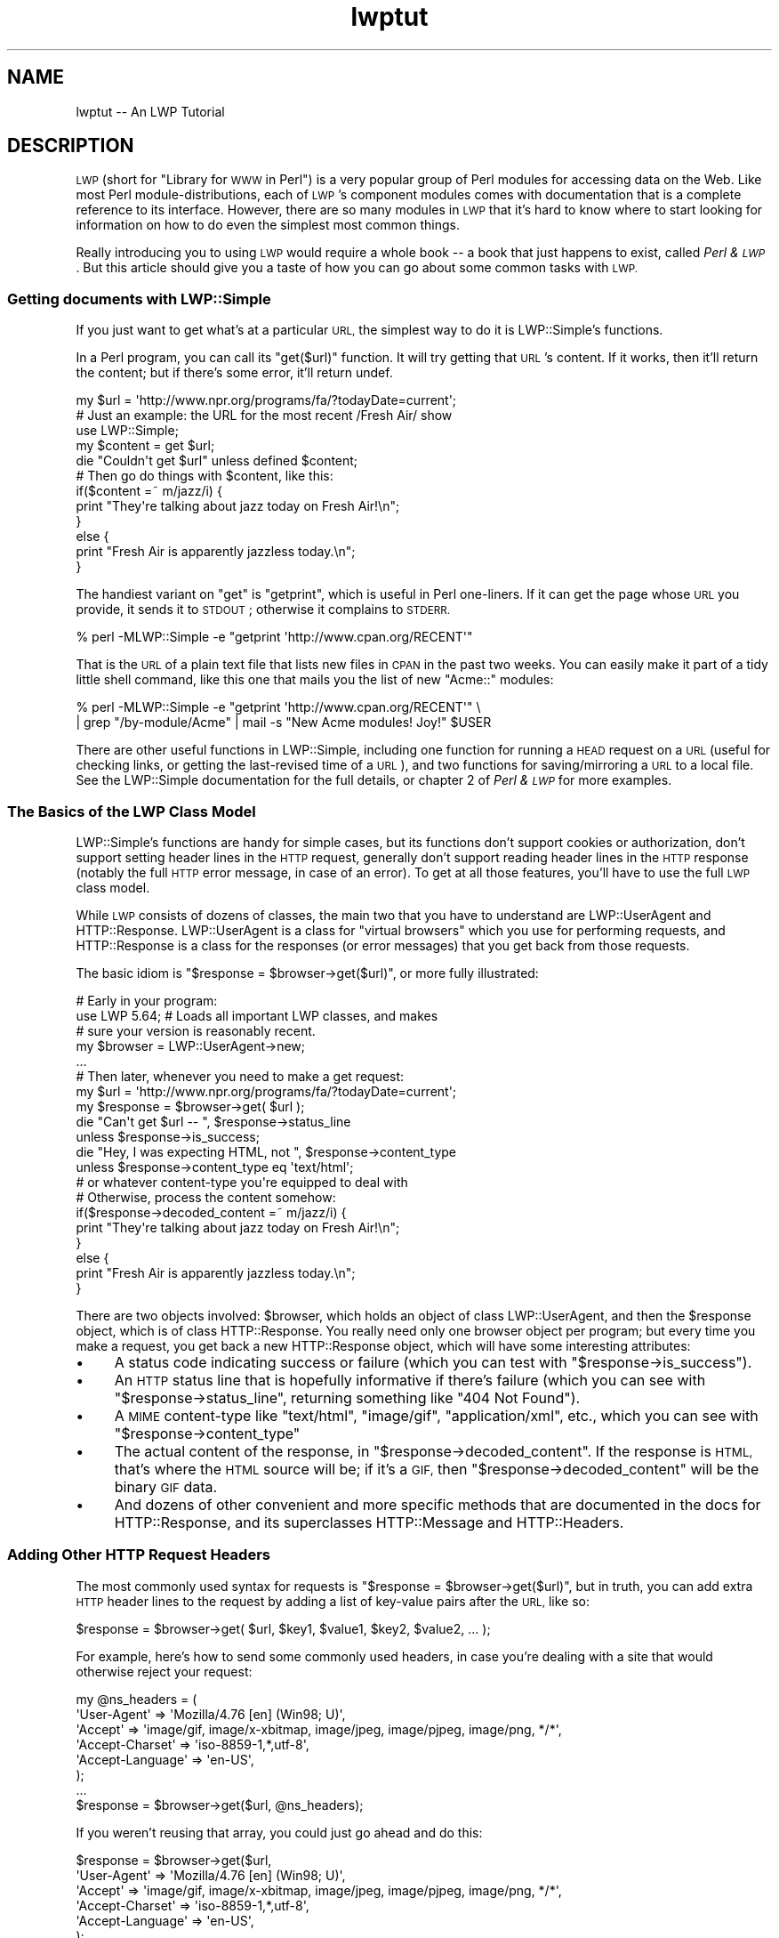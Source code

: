 .\" Automatically generated by Pod::Man 4.09 (Pod::Simple 3.35)
.\"
.\" Standard preamble:
.\" ========================================================================
.de Sp \" Vertical space (when we can't use .PP)
.if t .sp .5v
.if n .sp
..
.de Vb \" Begin verbatim text
.ft CW
.nf
.ne \\$1
..
.de Ve \" End verbatim text
.ft R
.fi
..
.\" Set up some character translations and predefined strings.  \*(-- will
.\" give an unbreakable dash, \*(PI will give pi, \*(L" will give a left
.\" double quote, and \*(R" will give a right double quote.  \*(C+ will
.\" give a nicer C++.  Capital omega is used to do unbreakable dashes and
.\" therefore won't be available.  \*(C` and \*(C' expand to `' in nroff,
.\" nothing in troff, for use with C<>.
.tr \(*W-
.ds C+ C\v'-.1v'\h'-1p'\s-2+\h'-1p'+\s0\v'.1v'\h'-1p'
.ie n \{\
.    ds -- \(*W-
.    ds PI pi
.    if (\n(.H=4u)&(1m=24u) .ds -- \(*W\h'-12u'\(*W\h'-12u'-\" diablo 10 pitch
.    if (\n(.H=4u)&(1m=20u) .ds -- \(*W\h'-12u'\(*W\h'-8u'-\"  diablo 12 pitch
.    ds L" ""
.    ds R" ""
.    ds C` ""
.    ds C' ""
'br\}
.el\{\
.    ds -- \|\(em\|
.    ds PI \(*p
.    ds L" ``
.    ds R" ''
.    ds C`
.    ds C'
'br\}
.\"
.\" Escape single quotes in literal strings from groff's Unicode transform.
.ie \n(.g .ds Aq \(aq
.el       .ds Aq '
.\"
.\" If the F register is >0, we'll generate index entries on stderr for
.\" titles (.TH), headers (.SH), subsections (.SS), items (.Ip), and index
.\" entries marked with X<> in POD.  Of course, you'll have to process the
.\" output yourself in some meaningful fashion.
.\"
.\" Avoid warning from groff about undefined register 'F'.
.de IX
..
.if !\nF .nr F 0
.if \nF>0 \{\
.    de IX
.    tm Index:\\$1\t\\n%\t"\\$2"
..
.    if !\nF==2 \{\
.        nr % 0
.        nr F 2
.    \}
.\}
.\" ========================================================================
.\"
.IX Title "lwptut 3"
.TH lwptut 3 "2019-03-25" "perl v5.26.2" "User Contributed Perl Documentation"
.\" For nroff, turn off justification.  Always turn off hyphenation; it makes
.\" way too many mistakes in technical documents.
.if n .ad l
.nh
.SH "NAME"
lwptut \-\- An LWP Tutorial
.SH "DESCRIPTION"
.IX Header "DESCRIPTION"
\&\s-1LWP\s0 (short for \*(L"Library for \s-1WWW\s0 in Perl\*(R") is a very popular group of
Perl modules for accessing data on the Web. Like most Perl
module-distributions, each of \s-1LWP\s0's component modules comes with
documentation that is a complete reference to its interface. However,
there are so many modules in \s-1LWP\s0 that it's hard to know where to start
looking for information on how to do even the simplest most common
things.
.PP
Really introducing you to using \s-1LWP\s0 would require a whole book \*(-- a book
that just happens to exist, called \fIPerl & \s-1LWP\s0\fR. But this article
should give you a taste of how you can go about some common tasks with
\&\s-1LWP.\s0
.SS "Getting documents with LWP::Simple"
.IX Subsection "Getting documents with LWP::Simple"
If you just want to get what's at a particular \s-1URL,\s0 the simplest way
to do it is LWP::Simple's functions.
.PP
In a Perl program, you can call its \f(CW\*(C`get($url)\*(C'\fR function.  It will try
getting that \s-1URL\s0's content.  If it works, then it'll return the
content; but if there's some error, it'll return undef.
.PP
.Vb 2
\&  my $url = \*(Aqhttp://www.npr.org/programs/fa/?todayDate=current\*(Aq;
\&    # Just an example: the URL for the most recent /Fresh Air/ show
\&
\&  use LWP::Simple;
\&  my $content = get $url;
\&  die "Couldn\*(Aqt get $url" unless defined $content;
\&
\&  # Then go do things with $content, like this:
\&
\&  if($content =~ m/jazz/i) {
\&    print "They\*(Aqre talking about jazz today on Fresh Air!\en";
\&  }
\&  else {
\&    print "Fresh Air is apparently jazzless today.\en";
\&  }
.Ve
.PP
The handiest variant on \f(CW\*(C`get\*(C'\fR is \f(CW\*(C`getprint\*(C'\fR, which is useful in Perl
one-liners.  If it can get the page whose \s-1URL\s0 you provide, it sends it
to \s-1STDOUT\s0; otherwise it complains to \s-1STDERR.\s0
.PP
.Vb 1
\&  % perl \-MLWP::Simple \-e "getprint \*(Aqhttp://www.cpan.org/RECENT\*(Aq"
.Ve
.PP
That is the \s-1URL\s0 of a plain text file that lists new files in \s-1CPAN\s0 in
the past two weeks.  You can easily make it part of a tidy little
shell command, like this one that mails you the list of new
\&\f(CW\*(C`Acme::\*(C'\fR modules:
.PP
.Vb 2
\&  % perl \-MLWP::Simple \-e "getprint \*(Aqhttp://www.cpan.org/RECENT\*(Aq"  \e
\&     | grep "/by\-module/Acme" | mail \-s "New Acme modules! Joy!" $USER
.Ve
.PP
There are other useful functions in LWP::Simple, including one function
for running a \s-1HEAD\s0 request on a \s-1URL\s0 (useful for checking links, or
getting the last-revised time of a \s-1URL\s0), and two functions for
saving/mirroring a \s-1URL\s0 to a local file. See the LWP::Simple
documentation for the full details, or chapter 2 of \fIPerl
& \s-1LWP\s0\fR for more examples.
.SS "The Basics of the \s-1LWP\s0 Class Model"
.IX Subsection "The Basics of the LWP Class Model"
LWP::Simple's functions are handy for simple cases, but its functions
don't support cookies or authorization, don't support setting header
lines in the \s-1HTTP\s0 request, generally don't support reading header lines
in the \s-1HTTP\s0 response (notably the full \s-1HTTP\s0 error message, in case of an
error). To get at all those features, you'll have to use the full \s-1LWP\s0
class model.
.PP
While \s-1LWP\s0 consists of dozens of classes, the main two that you have to
understand are LWP::UserAgent and HTTP::Response. LWP::UserAgent
is a class for \*(L"virtual browsers\*(R" which you use for performing requests,
and HTTP::Response is a class for the responses (or error messages)
that you get back from those requests.
.PP
The basic idiom is \f(CW\*(C`$response = $browser\->get($url)\*(C'\fR, or more fully
illustrated:
.PP
.Vb 1
\&  # Early in your program:
\&  
\&  use LWP 5.64; # Loads all important LWP classes, and makes
\&                #  sure your version is reasonably recent.
\&
\&  my $browser = LWP::UserAgent\->new;
\&  
\&  ...
\&  
\&  # Then later, whenever you need to make a get request:
\&  my $url = \*(Aqhttp://www.npr.org/programs/fa/?todayDate=current\*(Aq;
\&  
\&  my $response = $browser\->get( $url );
\&  die "Can\*(Aqt get $url \-\- ", $response\->status_line
\&   unless $response\->is_success;
\&
\&  die "Hey, I was expecting HTML, not ", $response\->content_type
\&   unless $response\->content_type eq \*(Aqtext/html\*(Aq;
\&     # or whatever content\-type you\*(Aqre equipped to deal with
\&
\&  # Otherwise, process the content somehow:
\&  
\&  if($response\->decoded_content =~ m/jazz/i) {
\&    print "They\*(Aqre talking about jazz today on Fresh Air!\en";
\&  }
\&  else {
\&    print "Fresh Air is apparently jazzless today.\en";
\&  }
.Ve
.PP
There are two objects involved: \f(CW$browser\fR, which holds an object of
class LWP::UserAgent, and then the \f(CW$response\fR object, which is of
class HTTP::Response. You really need only one browser object per
program; but every time you make a request, you get back a new
HTTP::Response object, which will have some interesting attributes:
.IP "\(bu" 4
A status code indicating
success or failure
(which you can test with \f(CW\*(C`$response\->is_success\*(C'\fR).
.IP "\(bu" 4
An \s-1HTTP\s0 status
line that is hopefully informative if there's failure (which you can
see with \f(CW\*(C`$response\->status_line\*(C'\fR,
returning something like \*(L"404 Not Found\*(R").
.IP "\(bu" 4
A \s-1MIME\s0 content-type like \*(L"text/html\*(R", \*(L"image/gif\*(R",
\&\*(L"application/xml\*(R", etc., which you can see with 
\&\f(CW\*(C`$response\->content_type\*(C'\fR
.IP "\(bu" 4
The actual content of the response, in \f(CW\*(C`$response\->decoded_content\*(C'\fR.
If the response is \s-1HTML,\s0 that's where the \s-1HTML\s0 source will be; if
it's a \s-1GIF,\s0 then \f(CW\*(C`$response\->decoded_content\*(C'\fR will be the binary
\&\s-1GIF\s0 data.
.IP "\(bu" 4
And dozens of other convenient and more specific methods that are
documented in the docs for HTTP::Response, and its superclasses
HTTP::Message and HTTP::Headers.
.SS "Adding Other \s-1HTTP\s0 Request Headers"
.IX Subsection "Adding Other HTTP Request Headers"
The most commonly used syntax for requests is \f(CW\*(C`$response =
$browser\->get($url)\*(C'\fR, but in truth, you can add extra \s-1HTTP\s0 header
lines to the request by adding a list of key-value pairs after the \s-1URL,\s0
like so:
.PP
.Vb 1
\&  $response = $browser\->get( $url, $key1, $value1, $key2, $value2, ... );
.Ve
.PP
For example, here's how to send some commonly used headers, in case
you're dealing with a site that would otherwise reject your request:
.PP
.Vb 6
\&  my @ns_headers = (
\&   \*(AqUser\-Agent\*(Aq => \*(AqMozilla/4.76 [en] (Win98; U)\*(Aq,
\&   \*(AqAccept\*(Aq => \*(Aqimage/gif, image/x\-xbitmap, image/jpeg, image/pjpeg, image/png, */*\*(Aq,
\&   \*(AqAccept\-Charset\*(Aq => \*(Aqiso\-8859\-1,*,utf\-8\*(Aq,
\&   \*(AqAccept\-Language\*(Aq => \*(Aqen\-US\*(Aq,
\&  );
\&
\&  ...
\&  
\&  $response = $browser\->get($url, @ns_headers);
.Ve
.PP
If you weren't reusing that array, you could just go ahead and do this:
.PP
.Vb 6
\&  $response = $browser\->get($url,
\&   \*(AqUser\-Agent\*(Aq => \*(AqMozilla/4.76 [en] (Win98; U)\*(Aq,
\&   \*(AqAccept\*(Aq => \*(Aqimage/gif, image/x\-xbitmap, image/jpeg, image/pjpeg, image/png, */*\*(Aq,
\&   \*(AqAccept\-Charset\*(Aq => \*(Aqiso\-8859\-1,*,utf\-8\*(Aq,
\&   \*(AqAccept\-Language\*(Aq => \*(Aqen\-US\*(Aq,
\&  );
.Ve
.PP
If you were only ever changing the 'User\-Agent' line, you could just change
the \f(CW$browser\fR object's default line from \*(L"libwww\-perl/5.65\*(R" (or the like)
to whatever you like, using the LWP::UserAgent \f(CW\*(C`agent\*(C'\fR method:
.PP
.Vb 1
\&   $browser\->agent(\*(AqMozilla/4.76 [en] (Win98; U)\*(Aq);
.Ve
.SS "Enabling Cookies"
.IX Subsection "Enabling Cookies"
A default LWP::UserAgent object acts like a browser with its cookies
support turned off. There are various ways of turning it on, by setting
its \f(CW\*(C`cookie_jar\*(C'\fR attribute. A \*(L"cookie jar\*(R" is an object representing
a little database of all
the \s-1HTTP\s0 cookies that a browser knows about. It can correspond to a
file on disk or 
an in-memory object that starts out empty, and whose collection of
cookies will disappear once the program is finished running.
.PP
To give a browser an in-memory empty cookie jar, you set its \f(CW\*(C`cookie_jar\*(C'\fR
attribute like so:
.PP
.Vb 2
\&  use HTTP::CookieJar::LWP;
\&  $browser\->cookie_jar( HTTP::CookieJar::LWP\->new );
.Ve
.PP
To save a cookie jar to disk, see \*(L"dump_cookies\*(R" in HTTP::CookieJar.
To load cookies from disk into a jar, see \*(L"load_cookies\*(R" in HTTP::CookieJar.
.SS "Posting Form Data"
.IX Subsection "Posting Form Data"
Many \s-1HTML\s0 forms send data to their server using an \s-1HTTP POST\s0 request, which
you can send with this syntax:
.PP
.Vb 7
\& $response = $browser\->post( $url,
\&   [
\&     formkey1 => value1, 
\&     formkey2 => value2, 
\&     ...
\&   ],
\& );
.Ve
.PP
Or if you need to send \s-1HTTP\s0 headers:
.PP
.Vb 9
\& $response = $browser\->post( $url,
\&   [
\&     formkey1 => value1, 
\&     formkey2 => value2, 
\&     ...
\&   ],
\&   headerkey1 => value1, 
\&   headerkey2 => value2, 
\& );
.Ve
.PP
For example, the following program makes a search request to AltaVista
(by sending some form data via an \s-1HTTP POST\s0 request), and extracts from
the \s-1HTML\s0 the report of the number of matches:
.PP
.Vb 4
\&  use strict;
\&  use warnings;
\&  use LWP 5.64;
\&  my $browser = LWP::UserAgent\->new;
\&
\&  my $word = \*(Aqtarragon\*(Aq;
\&
\&  my $url = \*(Aqhttp://search.yahoo.com/yhs/search\*(Aq;
\&  my $response = $browser\->post( $url,
\&    [ \*(Aqq\*(Aq => $word,  # the Altavista query string
\&      \*(Aqfr\*(Aq => \*(Aqaltavista\*(Aq, \*(Aqpg\*(Aq => \*(Aqq\*(Aq, \*(Aqavkw\*(Aq => \*(Aqtgz\*(Aq, \*(Aqkl\*(Aq => \*(AqXX\*(Aq,
\&    ]
\&  );
\&  die "$url error: ", $response\->status_line
\&   unless $response\->is_success;
\&  die "Weird content type at $url \-\- ", $response\->content_type
\&   unless $response\->content_is_html;
\&
\&  if( $response\->decoded_content =~ m{([0\-9,]+)(?:<.*?>)? results for} ) {
\&    # The substring will be like "996,000</strong> results for"
\&    print "$word: $1\en";
\&  }
\&  else {
\&    print "Couldn\*(Aqt find the match\-string in the response\en";
\&  }
.Ve
.SS "Sending \s-1GET\s0 Form Data"
.IX Subsection "Sending GET Form Data"
Some \s-1HTML\s0 forms convey their form data not by sending the data
in an \s-1HTTP POST\s0 request, but by making a normal \s-1GET\s0 request with
the data stuck on the end of the \s-1URL.\s0  For example, if you went to
\&\f(CW\*(C`www.imdb.com\*(C'\fR and ran a search on \*(L"Blade Runner\*(R", the \s-1URL\s0 you'd see
in your browser window would be:
.PP
.Vb 1
\&  http://www.imdb.com/find?s=all&q=Blade+Runner
.Ve
.PP
To run the same search with \s-1LWP,\s0 you'd use this idiom, which involves
the \s-1URI\s0 class:
.PP
.Vb 3
\&  use URI;
\&  my $url = URI\->new( \*(Aqhttp://www.imdb.com/find\*(Aq );
\&    # makes an object representing the URL
\&
\&  $url\->query_form(  # And here the form data pairs:
\&    \*(Aqq\*(Aq => \*(AqBlade Runner\*(Aq,
\&    \*(Aqs\*(Aq => \*(Aqall\*(Aq,
\&  );
\&
\&  my $response = $browser\->get($url);
.Ve
.PP
See chapter 5 of \fIPerl & \s-1LWP\s0\fR for a longer discussion of \s-1HTML\s0 forms
and of form data, and chapters 6 through 9 for a longer discussion of
extracting data from \s-1HTML.\s0
.SS "Absolutizing URLs"
.IX Subsection "Absolutizing URLs"
The \s-1URI\s0 class that we just mentioned above provides all sorts of methods
for accessing and modifying parts of URLs (such as asking sort of \s-1URL\s0 it
is with \f(CW\*(C`$url\->scheme\*(C'\fR, and asking what host it refers to with \f(CW\*(C`$url\->host\*(C'\fR, and so on, as described in the docs for the \s-1URI\s0
class.  However, the methods of most immediate interest
are the \f(CW\*(C`query_form\*(C'\fR method seen above, and now the \f(CW\*(C`new_abs\*(C'\fR method
for taking a probably-relative \s-1URL\s0 string (like \*(L"../foo.html\*(R") and getting
back an absolute \s-1URL\s0 (like \*(L"http://www.perl.com/stuff/foo.html\*(R"), as
shown here:
.PP
.Vb 2
\&  use URI;
\&  $abs = URI\->new_abs($maybe_relative, $base);
.Ve
.PP
For example, consider this program that matches URLs in the \s-1HTML\s0
list of new modules in \s-1CPAN:\s0
.PP
.Vb 4
\&  use strict;
\&  use warnings;
\&  use LWP;
\&  my $browser = LWP::UserAgent\->new;
\&  
\&  my $url = \*(Aqhttp://www.cpan.org/RECENT.html\*(Aq;
\&  my $response = $browser\->get($url);
\&  die "Can\*(Aqt get $url \-\- ", $response\->status_line
\&   unless $response\->is_success;
\&  
\&  my $html = $response\->decoded_content;
\&  while( $html =~ m/<A HREF=\e"(.*?)\e"/g ) {
\&    print "$1\en";
\&  }
.Ve
.PP
When run, it emits output that starts out something like this:
.PP
.Vb 7
\&  MIRRORING.FROM
\&  RECENT
\&  RECENT.html
\&  authors/00whois.html
\&  authors/01mailrc.txt.gz
\&  authors/id/A/AA/AASSAD/CHECKSUMS
\&  ...
.Ve
.PP
However, if you actually want to have those be absolute URLs, you
can use the \s-1URI\s0 module's \f(CW\*(C`new_abs\*(C'\fR method, by changing the \f(CW\*(C`while\*(C'\fR
loop to this:
.PP
.Vb 3
\&  while( $html =~ m/<A HREF=\e"(.*?)\e"/g ) {
\&    print URI\->new_abs( $1, $response\->base ) ,"\en";
\&  }
.Ve
.PP
(The \f(CW\*(C`$response\->base\*(C'\fR method from HTTP::Message
is for returning what \s-1URL\s0
should be used for resolving relative URLs \*(-- it's usually just
the same as the \s-1URL\s0 that you requested.)
.PP
That program then emits nicely absolute URLs:
.PP
.Vb 7
\&  http://www.cpan.org/MIRRORING.FROM
\&  http://www.cpan.org/RECENT
\&  http://www.cpan.org/RECENT.html
\&  http://www.cpan.org/authors/00whois.html
\&  http://www.cpan.org/authors/01mailrc.txt.gz
\&  http://www.cpan.org/authors/id/A/AA/AASSAD/CHECKSUMS
\&  ...
.Ve
.PP
See chapter 4 of \fIPerl & \s-1LWP\s0\fR for a longer discussion of \s-1URI\s0 objects.
.PP
Of course, using a regexp to match hrefs is a bit simplistic, and for
more robust programs, you'll probably want to use an HTML-parsing module
like HTML::LinkExtor or HTML::TokeParser or even maybe
HTML::TreeBuilder.
.SS "Other Browser Attributes"
.IX Subsection "Other Browser Attributes"
LWP::UserAgent objects have many attributes for controlling how they
work.  Here are a few notable ones:
.IP "\(bu" 4
\&\f(CW\*(C`$browser\->timeout(15);\*(C'\fR
.Sp
This sets this browser object to give up on requests that don't answer
within 15 seconds.
.IP "\(bu" 4
\&\f(CW\*(C`$browser\->protocols_allowed( [ \*(Aqhttp\*(Aq, \*(Aqgopher\*(Aq] );\*(C'\fR
.Sp
This sets this browser object to not speak any protocols other than \s-1HTTP\s0
and gopher. If it tries accessing any other kind of \s-1URL\s0 (like an \*(L"ftp:\*(R"
or \*(L"mailto:\*(R" or \*(L"news:\*(R" \s-1URL\s0), then it won't actually try connecting, but
instead will immediately return an error code 500, with a message like
\&\*(L"Access to 'ftp' URIs has been disabled\*(R".
.IP "\(bu" 4
\&\f(CW\*(C`use LWP::ConnCache; $browser\->conn_cache(LWP::ConnCache\->new());\*(C'\fR
.Sp
This tells the browser object to try using the \s-1HTTP/1.1\s0 \*(L"Keep-Alive\*(R"
feature, which speeds up requests by reusing the same socket connection
for multiple requests to the same server.
.IP "\(bu" 4
\&\f(CW\*(C`$browser\->agent( \*(AqSomeName/1.23 (more info here maybe)\*(Aq )\*(C'\fR
.Sp
This changes how the browser object will identify itself in
the default \*(L"User-Agent\*(R" line is its \s-1HTTP\s0 requests.  By default,
it'll send "libwww\-perl/\fIversionnumber\fR\*(L", like
\&\*(R"libwww\-perl/5.65".  You can change that to something more descriptive
like this:
.Sp
.Vb 1
\&  $browser\->agent( \*(AqSomeName/3.14 (contact@robotplexus.int)\*(Aq );
.Ve
.Sp
Or if need be, you can go in disguise, like this:
.Sp
.Vb 1
\&  $browser\->agent( \*(AqMozilla/4.0 (compatible; MSIE 5.12; Mac_PowerPC)\*(Aq );
.Ve
.IP "\(bu" 4
\&\f(CW\*(C`push @{ $ua\->requests_redirectable }, \*(AqPOST\*(Aq;\*(C'\fR
.Sp
This tells this browser to obey redirection responses to \s-1POST\s0 requests
(like most modern interactive browsers), even though the \s-1HTTP RFC\s0 says
that should not normally be done.
.PP
For more options and information, see the full documentation for
LWP::UserAgent.
.SS "Writing Polite Robots"
.IX Subsection "Writing Polite Robots"
If you want to make sure that your LWP-based program respects \fIrobots.txt\fR
files and doesn't make too many requests too fast, you can use the LWP::RobotUA
class instead of the LWP::UserAgent class.
.PP
LWP::RobotUA class is just like LWP::UserAgent, and you can use it like so:
.PP
.Vb 3
\&  use LWP::RobotUA;
\&  my $browser = LWP::RobotUA\->new(\*(AqYourSuperBot/1.34\*(Aq, \*(Aqyou@yoursite.com\*(Aq);
\&    # Your bot\*(Aqs name and your email address
\&
\&  my $response = $browser\->get($url);
.Ve
.PP
But HTTP::RobotUA adds these features:
.IP "\(bu" 4
If the \fIrobots.txt\fR on \f(CW$url\fR's server forbids you from accessing
\&\f(CW$url\fR, then the \f(CW$browser\fR object (assuming it's of class LWP::RobotUA)
won't actually request it, but instead will give you back (in \f(CW$response\fR) a 403 error
with a message \*(L"Forbidden by robots.txt\*(R".  That is, if you have this line:
.Sp
.Vb 2
\&  die "$url \-\- ", $response\->status_line, "\enAborted"
\&   unless $response\->is_success;
.Ve
.Sp
then the program would die with an error message like this:
.Sp
.Vb 2
\&  http://whatever.site.int/pith/x.html \-\- 403 Forbidden by robots.txt
\&  Aborted at whateverprogram.pl line 1234
.Ve
.IP "\(bu" 4
If this \f(CW$browser\fR object sees that the last time it talked to
\&\f(CW$url\fR's server was too recently, then it will pause (via \f(CW\*(C`sleep\*(C'\fR) to
avoid making too many requests too often. How long it will pause for, is
by default one minute \*(-- but you can control it with the \f(CW\*(C`$browser\->delay( \f(CIminutes\f(CW )\*(C'\fR attribute.
.Sp
For example, this code:
.Sp
.Vb 1
\&  $browser\->delay( 7/60 );
.Ve
.Sp
\&...means that this browser will pause when it needs to avoid talking to
any given server more than once every 7 seconds.
.PP
For more options and information, see the full documentation for
LWP::RobotUA.
.SS "Using Proxies"
.IX Subsection "Using Proxies"
In some cases, you will want to (or will have to) use proxies for
accessing certain sites and/or using certain protocols. This is most
commonly the case when your \s-1LWP\s0 program is running (or could be running)
on a machine that is behind a firewall.
.PP
To make a browser object use proxies that are defined in the usual
environment variables (\f(CW\*(C`HTTP_PROXY\*(C'\fR, etc.), just call the \f(CW\*(C`env_proxy\*(C'\fR
on a user-agent object before you go making any requests on it.
Specifically:
.PP
.Vb 2
\&  use LWP::UserAgent;
\&  my $browser = LWP::UserAgent\->new;
\&  
\&  # And before you go making any requests:
\&  $browser\->env_proxy;
.Ve
.PP
For more information on proxy parameters, see the LWP::UserAgent
documentation, specifically the \f(CW\*(C`proxy\*(C'\fR, \f(CW\*(C`env_proxy\*(C'\fR,
and \f(CW\*(C`no_proxy\*(C'\fR methods.
.SS "\s-1HTTP\s0 Authentication"
.IX Subsection "HTTP Authentication"
Many web sites restrict access to documents by using \*(L"\s-1HTTP\s0
Authentication\*(R". This isn't just any form of \*(L"enter your password\*(R"
restriction, but is a specific mechanism where the \s-1HTTP\s0 server sends the
browser an \s-1HTTP\s0 code that says \*(L"That document is part of a protected
\&'realm', and you can access it only if you re-request it and add some
special authorization headers to your request\*(R".
.PP
For example, the Unicode.org admins stop email-harvesting bots from
harvesting the contents of their mailing list archives, by protecting
them with \s-1HTTP\s0 Authentication, and then publicly stating the username
and password (at \f(CW\*(C`http://www.unicode.org/mail\-arch/\*(C'\fR) \*(-- namely
username \*(L"unicode-ml\*(R" and password \*(L"unicode\*(R".
.PP
For example, consider this \s-1URL,\s0 which is part of the protected
area of the web site:
.PP
.Vb 1
\&  http://www.unicode.org/mail\-arch/unicode\-ml/y2002\-m08/0067.html
.Ve
.PP
If you access that with a browser, you'll get a prompt
like 
\&\*(L"Enter username and password for 'Unicode\-MailList\-Archives' at server
\&'www.unicode.org'\*(R".
.PP
In \s-1LWP,\s0 if you just request that \s-1URL,\s0 like this:
.PP
.Vb 2
\&  use LWP;
\&  my $browser = LWP::UserAgent\->new;
\&
\&  my $url =
\&   \*(Aqhttp://www.unicode.org/mail\-arch/unicode\-ml/y2002\-m08/0067.html\*(Aq;
\&  my $response = $browser\->get($url);
\&
\&  die "Error: ", $response\->header(\*(AqWWW\-Authenticate\*(Aq) || \*(AqError accessing\*(Aq,
\&    #  (\*(AqWWW\-Authenticate\*(Aq is the realm\-name)
\&    "\en ", $response\->status_line, "\en at $url\en Aborting"
\&   unless $response\->is_success;
.Ve
.PP
Then you'll get this error:
.PP
.Vb 4
\&  Error: Basic realm="Unicode\-MailList\-Archives"
\&   401 Authorization Required
\&   at http://www.unicode.org/mail\-arch/unicode\-ml/y2002\-m08/0067.html
\&   Aborting at auth1.pl line 9.  [or wherever]
.Ve
.PP
\&...because the \f(CW$browser\fR doesn't know any the username and password
for that realm (\*(L"Unicode-MailList-Archives\*(R") at that host
(\*(L"www.unicode.org\*(R").  The simplest way to let the browser know about this
is to use the \f(CW\*(C`credentials\*(C'\fR method to let it know about a username and
password that it can try using for that realm at that host.  The syntax is:
.PP
.Vb 5
\&  $browser\->credentials(
\&    \*(Aqservername:portnumber\*(Aq,
\&    \*(Aqrealm\-name\*(Aq,
\&   \*(Aqusername\*(Aq => \*(Aqpassword\*(Aq
\&  );
.Ve
.PP
In most cases, the port number is 80, the default \s-1TCP/IP\s0 port for \s-1HTTP\s0; and
you usually call the \f(CW\*(C`credentials\*(C'\fR method before you make any requests.
For example:
.PP
.Vb 5
\&  $browser\->credentials(
\&    \*(Aqreports.mybazouki.com:80\*(Aq,
\&    \*(Aqweb_server_usage_reports\*(Aq,
\&    \*(Aqplinky\*(Aq => \*(Aqbanjo123\*(Aq
\&  );
.Ve
.PP
So if we add the following to the program above, right after the \f(CW\*(C`$browser = LWP::UserAgent\->new;\*(C'\fR line...
.PP
.Vb 5
\&  $browser\->credentials(  # add this to our $browser \*(Aqs "key ring"
\&    \*(Aqwww.unicode.org:80\*(Aq,
\&    \*(AqUnicode\-MailList\-Archives\*(Aq,
\&    \*(Aqunicode\-ml\*(Aq => \*(Aqunicode\*(Aq
\&  );
.Ve
.PP
\&...then when we run it, the request succeeds, instead of causing the
\&\f(CW\*(C`die\*(C'\fR to be called.
.SS "Accessing \s-1HTTPS\s0 URLs"
.IX Subsection "Accessing HTTPS URLs"
When you access an \s-1HTTPS URL,\s0 it'll work for you just like an \s-1HTTP URL\s0
would \*(-- if your \s-1LWP\s0 installation has \s-1HTTPS\s0 support (via an appropriate
Secure Sockets Layer library).  For example:
.PP
.Vb 8
\&  use LWP;
\&  my $url = \*(Aqhttps://www.paypal.com/\*(Aq;   # Yes, HTTPS!
\&  my $browser = LWP::UserAgent\->new;
\&  my $response = $browser\->get($url);
\&  die "Error at $url\en ", $response\->status_line, "\en Aborting"
\&   unless $response\->is_success;
\&  print "Whee, it worked!  I got that ",
\&   $response\->content_type, " document!\en";
.Ve
.PP
If your \s-1LWP\s0 installation doesn't have \s-1HTTPS\s0 support set up, then the
response will be unsuccessful, and you'll get this error message:
.PP
.Vb 3
\&  Error at https://www.paypal.com/
\&   501 Protocol scheme \*(Aqhttps\*(Aq is not supported
\&   Aborting at paypal.pl line 7.   [or whatever program and line]
.Ve
.PP
If your \s-1LWP\s0 installation \fIdoes\fR have \s-1HTTPS\s0 support installed, then the
response should be successful, and you should be able to consult
\&\f(CW$response\fR just like with any normal \s-1HTTP\s0 response.
.PP
For information about installing \s-1HTTPS\s0 support for your \s-1LWP\s0
installation, see the helpful \fI\s-1README.SSL\s0\fR file that comes in the
libwww-perl distribution.
.SS "Getting Large Documents"
.IX Subsection "Getting Large Documents"
When you're requesting a large (or at least potentially large) document,
a problem with the normal way of using the request methods (like \f(CW\*(C`$response = $browser\->get($url)\*(C'\fR) is that the response object in
memory will have to hold the whole document \*(-- \fIin memory\fR. If the
response is a thirty megabyte file, this is likely to be quite an
imposition on this process's memory usage.
.PP
A notable alternative is to have \s-1LWP\s0 save the content to a file on disk,
instead of saving it up in memory.  This is the syntax to use:
.PP
.Vb 3
\&  $response = $ua\->get($url,
\&                         \*(Aq:content_file\*(Aq => $filespec,
\&                      );
.Ve
.PP
For example,
.PP
.Vb 3
\&  $response = $ua\->get(\*(Aqhttp://search.cpan.org/\*(Aq,
\&                         \*(Aq:content_file\*(Aq => \*(Aq/tmp/sco.html\*(Aq
\&                      );
.Ve
.PP
When you use this \f(CW\*(C`:content_file\*(C'\fR option, the \f(CW$response\fR will have
all the normal header lines, but \f(CW\*(C`$response\->content\*(C'\fR will be
empty.  Errors writing to the content file (for example due to
permission denied or the filesystem being full) will be reported via
the \f(CW\*(C`Client\-Aborted\*(C'\fR or \f(CW\*(C`X\-Died\*(C'\fR response headers, and not the
\&\f(CW\*(C`is_success\*(C'\fR method:
.PP
.Vb 2
\&  if ($response\->header(\*(AqClient\-Aborted\*(Aq) eq \*(Aqdie\*(Aq) {
\&    # handle error ...
.Ve
.PP
Note that this \*(L":content_file\*(R" option isn't supported under older
versions of \s-1LWP,\s0 so you should consider adding \f(CW\*(C`use LWP 5.66;\*(C'\fR to check
the \s-1LWP\s0 version, if you think your program might run on systems with
older versions.
.PP
If you need to be compatible with older \s-1LWP\s0 versions, then use
this syntax, which does the same thing:
.PP
.Vb 2
\&  use HTTP::Request::Common;
\&  $response = $ua\->request( GET($url), $filespec );
.Ve
.SH "SEE ALSO"
.IX Header "SEE ALSO"
Remember, this article is just the most rudimentary introduction to
\&\s-1LWP\s0 \*(-- to learn more about \s-1LWP\s0 and LWP-related tasks, you really
must read from the following:
.IP "\(bu" 4
LWP::Simple \*(-- simple functions for getting/heading/mirroring URLs
.IP "\(bu" 4
\&\s-1LWP\s0 \*(-- overview of the libwww-perl modules
.IP "\(bu" 4
LWP::UserAgent \*(-- the class for objects that represent \*(L"virtual browsers\*(R"
.IP "\(bu" 4
HTTP::Response \*(-- the class for objects that represent the response to
a \s-1LWP\s0 response, as in \f(CW\*(C`$response = $browser\->get(...)\*(C'\fR
.IP "\(bu" 4
HTTP::Message and HTTP::Headers \*(-- classes that provide more methods
to HTTP::Response.
.IP "\(bu" 4
\&\s-1URI\s0 \*(-- class for objects that represent absolute or relative URLs
.IP "\(bu" 4
URI::Escape \*(-- functions for URL-escaping and URL-unescaping strings
(like turning \*(L"this & that\*(R" to and from \*(L"this%20%26%20that\*(R").
.IP "\(bu" 4
HTML::Entities \*(-- functions for HTML-escaping and HTML-unescaping strings
(like turning \*(L"C. & E. Brontë\*(R" to and from \*(L"C. &amp; E. Bront&euml;\*(R")
.IP "\(bu" 4
HTML::TokeParser and HTML::TreeBuilder \*(-- classes for parsing \s-1HTML\s0
.IP "\(bu" 4
HTML::LinkExtor \*(-- class for finding links in \s-1HTML\s0 documents
.IP "\(bu" 4
The book \fIPerl & \s-1LWP\s0\fR by Sean M. Burke.  O'Reilly & Associates, 
2002.  \s-1ISBN: 0\-596\-00178\-9,\s0 <http://oreilly.com/catalog/perllwp/>.  The
whole book is also available free online:
<http://lwp.interglacial.com>.
.SH "COPYRIGHT"
.IX Header "COPYRIGHT"
Copyright 2002, Sean M. Burke.  You can redistribute this document and/or
modify it, but only under the same terms as Perl itself.
.SH "AUTHOR"
.IX Header "AUTHOR"
Sean M. Burke \f(CW\*(C`sburke@cpan.org\*(C'\fR
